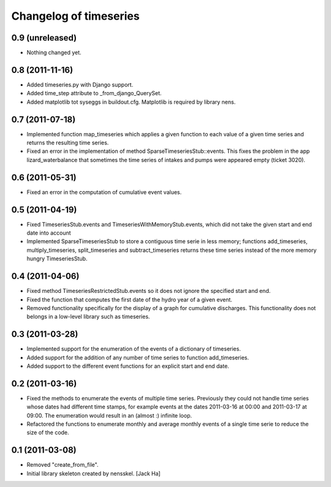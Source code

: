 Changelog of timeseries
===================================================


0.9 (unreleased)
----------------

- Nothing changed yet.


0.8 (2011-11-16)
----------------

- Added timeseries.py with Django support.

- Added time_step attribute to _from_django_QuerySet.

- Added matplotlib tot syseggs in buildout.cfg. Matplotlib is required
  by library nens.


0.7 (2011-07-18)
----------------

- Implemented function map_timeseries which applies a given function to each
  value of a given time series and returns the resulting time series.
- Fixed an error in the implementation of method
  SparseTimeseriesStub::events. This fixes the problem in the app
  lizard_waterbalance that sometimes the time series of intakes and pumps were
  appeared empty (ticket 3020).


0.6 (2011-05-31)
----------------

- Fixed an error in the computation of cumulative event values.


0.5 (2011-04-19)
----------------

- Fixed TimeseriesStub.events and TimeseriesWithMemoryStub.events, which did
  not take the given start and end date into account
- Implemented SparseTimeseriesStub to store a contiguous time serie in less
  memory; functions add_timeseries, multiply_timeseries, split_timeseries and
  subtract_timeseries returns these time series instead of the more memory
  hungry TimeseriesStub.


0.4 (2011-04-06)
----------------

- Fixed method TimeseriesRestrictedStub.events so it does not ignore the
  specified start and end.
- Fixed the function that computes the first date of the hydro year of a given
  event.
- Removed functionality specifically for the display of a graph for cumulative
  discharges. This functionality does not belongs in a low-level library such
  as timeseries.


0.3 (2011-03-28)
----------------

- Implemented support for the enumeration of the events of a dictionary of
  timeseries.

- Added support for the addition of any number of time series to function
  add_timeseries.

- Added support to the different event functions for an explicit start and end
  date.


0.2 (2011-03-16)
----------------

- Fixed the methods to enumerate the events of multiple time series. Previously
  they could not handle time series whose dates had different time stamps, for
  example events at the dates 2011-03-16 at 00:00 and 2011-03-17 at 09:00. The
  enumeration would result in an (almost :) infinite loop.

- Refactored the functions to enumerate monthly and average monthly events of a
  single time serie to reduce the size of the code.


0.1 (2011-03-08)
----------------

- Removed "create_from_file".

- Initial library skeleton created by nensskel.  [Jack Ha]

